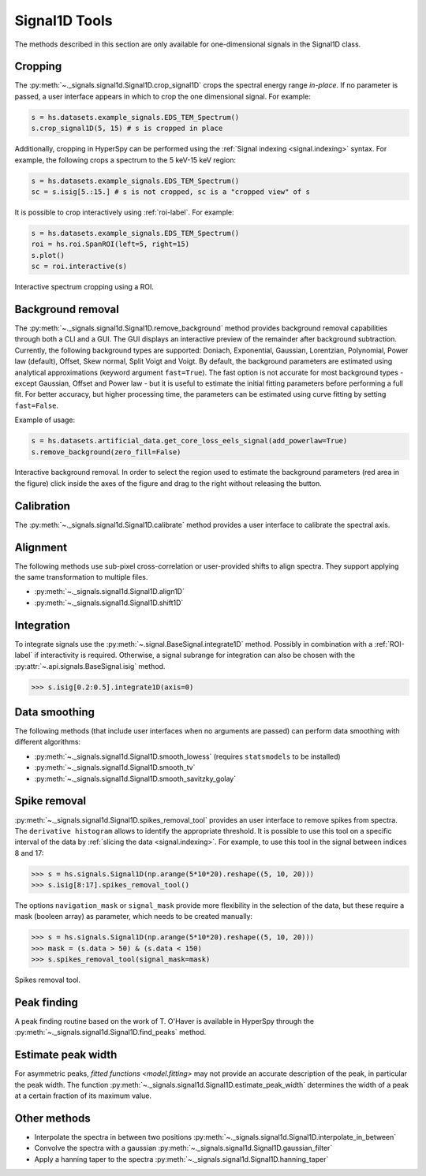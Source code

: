 .. _signal1D-label:

Signal1D Tools
**************

The methods described in this section are only available for one-dimensional
signals in the Signal1D class.


.. _signal1D.crop:

Cropping
--------

The :py:meth:`~._signals.signal1d.Signal1D.crop_signal1D` crops the
spectral energy range *in-place*. If no parameter is passed, a user interface
appears in which to crop the one dimensional signal. For example:

.. code-block:: python

    s = hs.datasets.example_signals.EDS_TEM_Spectrum()
    s.crop_signal1D(5, 15) # s is cropped in place

Additionally, cropping in HyperSpy can be performed using the :ref:`Signal
indexing <signal.indexing>` syntax. For example, the following crops a spectrum
to the 5 keV-15 keV region:

.. code-block:: python

    s = hs.datasets.example_signals.EDS_TEM_Spectrum()
    sc = s.isig[5.:15.] # s is not cropped, sc is a "cropped view" of s

It is possible to crop interactively using :ref:`roi-label`. For example:

.. code-block:: python

    s = hs.datasets.example_signals.EDS_TEM_Spectrum()
    roi = hs.roi.SpanROI(left=5, right=15)
    s.plot()
    sc = roi.interactive(s)

.. _interactive_signal1d_cropping_image:

.. figure::  images/interactive_signal1d_cropping.png
   :align:   center

   Interactive spectrum cropping using a ROI.


.. _signal1D.remove_background:

Background removal
------------------

.. versionadded:: 1.4
    ``zero_fill`` and ``plot_remainder`` keyword arguments and big speed
    improvements.

The :py:meth:`~._signals.signal1d.Signal1D.remove_background` method provides
background removal capabilities through both a CLI and a GUI. The GUI displays
an interactive preview of the remainder after background subtraction. Currently,
the following background types are supported: Doniach, Exponential, Gaussian,
Lorentzian, Polynomial, Power law (default), Offset, Skew normal, Split Voigt 
and Voigt. By default, the background parameters are estimated using analytical
approximations (keyword argument ``fast=True``). The fast option is not accurate
for most background types - except Gaussian, Offset and Power law -
but it is useful to estimate the initial fitting parameters before performing a
full fit. For better accuracy, but higher processing time, the parameters can
be estimated using curve fitting by setting ``fast=False``.

Example of usage:

.. code-block:: python

    s = hs.datasets.artificial_data.get_core_loss_eels_signal(add_powerlaw=True)
    s.remove_background(zero_fill=False)

.. figure::  images/signal_1d_remove_background.png
   :align:   center

   Interactive background removal. In order to select the region
   used to estimate the background parameters (red area in the
   figure) click inside the axes of the figure and drag to the right
   without releasing the button.


Calibration
-----------

The :py:meth:`~._signals.signal1d.Signal1D.calibrate` method provides a user
interface to calibrate the spectral axis.


Alignment
---------

The following methods use sub-pixel cross-correlation or user-provided shifts
to align spectra. They support applying the same transformation to multiple
files.

* :py:meth:`~._signals.signal1d.Signal1D.align1D`
* :py:meth:`~._signals.signal1d.Signal1D.shift1D`


.. _integrate_1D-label:

Integration
-----------

To integrate signals use the :py:meth:`~.signal.BaseSignal.integrate1D` method.
Possibly in combination with a :ref:`ROI-label` if interactivity is required.
Otherwise, a signal subrange for integration can also be chosen with the
:py:attr:`~.api.signals.BaseSignal.isig` method.

.. code-block:: python

    >>> s.isig[0.2:0.5].integrate1D(axis=0)


Data smoothing
--------------

The following methods (that include user interfaces when no arguments are
passed) can perform data smoothing with different algorithms:

* :py:meth:`~._signals.signal1d.Signal1D.smooth_lowess`
  (requires ``statsmodels`` to be installed)
* :py:meth:`~._signals.signal1d.Signal1D.smooth_tv`
* :py:meth:`~._signals.signal1d.Signal1D.smooth_savitzky_golay`


Spike removal
--------------

:py:meth:`~._signals.signal1d.Signal1D.spikes_removal_tool` provides an user
interface to remove spikes from spectra. The ``derivative histogram`` allows to
identify the appropriate threshold. It is possible to use this tool
on a specific interval of the data by :ref:`slicing the data
<signal.indexing>`. For example, to use this tool in the signal between
indices 8 and 17:

.. code-block:: python

   >>> s = hs.signals.Signal1D(np.arange(5*10*20).reshape((5, 10, 20)))
   >>> s.isig[8:17].spikes_removal_tool()


The options ``navigation_mask`` or ``signal_mask`` provide more flexibility in the
selection of the data, but these require a mask (booleen array) as parameter, which needs
to be created manually:

.. code-block:: python

   >>> s = hs.signals.Signal1D(np.arange(5*10*20).reshape((5, 10, 20)))
   >>> mask = (s.data > 50) & (s.data < 150)
   >>> s.spikes_removal_tool(signal_mask=mask)

.. figure::  images/spikes_removal_tool.png
   :align:   center
   :width:   500

   Spikes removal tool.


Peak finding
------------

A peak finding routine based on the work of T. O'Haver is available in HyperSpy
through the :py:meth:`~._signals.signal1d.Signal1D.find_peaks`
method.


Estimate peak width
-------------------

For asymmetric peaks, `fitted functions <model.fitting>` may not provide
an accurate description of the peak, in particular the peak width. The function
:py:meth:`~._signals.signal1d.Signal1D.estimate_peak_width`
determines the width of a peak at a certain fraction of its maximum value.
 

Other methods
-------------

* Interpolate the spectra in between two positions
  :py:meth:`~._signals.signal1d.Signal1D.interpolate_in_between`
* Convolve the spectra with a gaussian
  :py:meth:`~._signals.signal1d.Signal1D.gaussian_filter`
* Apply a hanning taper to the spectra
  :py:meth:`~._signals.signal1d.Signal1D.hanning_taper`
